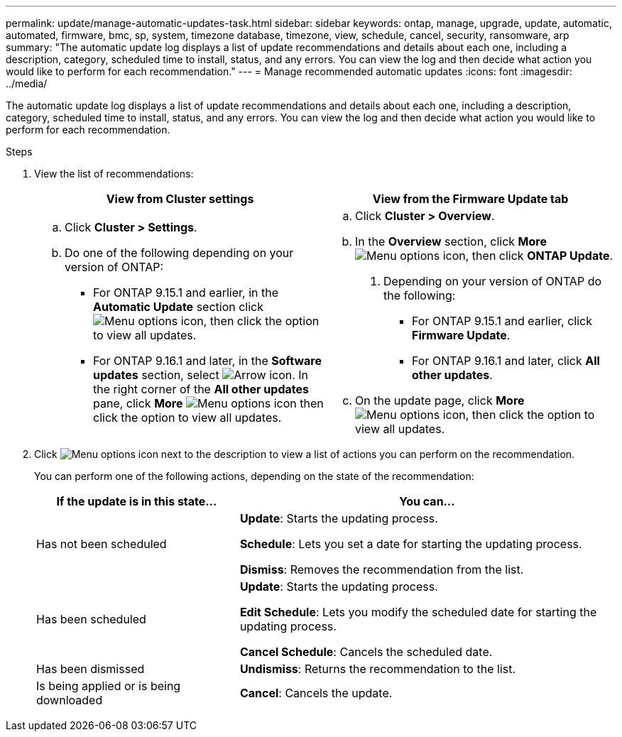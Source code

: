 ---
permalink: update/manage-automatic-updates-task.html
sidebar: sidebar
keywords: ontap, manage, upgrade, update, automatic, automated, firmware, bmc, sp, system, timezone database, timezone, view, schedule, cancel, security, ransomware, arp
summary: "The automatic update log displays a list of update recommendations and details about each one, including a description, category, scheduled time to install, status, and any errors. You can view the log and then decide what action you would like to perform for each recommendation."
---
= Manage recommended automatic updates
:icons: font
:imagesdir: ../media/

[.lead]
The automatic update log displays a list of update recommendations and details about each one, including a description, category, scheduled time to install, status, and any errors. You can view the log and then decide what action you would like to perform for each recommendation.

.Steps

. View the list of recommendations:
+
[cols="2", options="header"]
|===

h| View from Cluster settings h| View from the Firmware Update tab

a|
.. Click *Cluster > Settings*.
.. Do one of the following depending on your version of ONTAP:

* For ONTAP 9.15.1 and earlier, in the *Automatic Update* section click image:../media/icon_kabob.gif[Menu options icon], then click the option to view all updates.
* For ONTAP 9.16.1 and later, in the *Software updates* section, select image:icon_arrow.gif[Arrow icon]. In the right corner of the *All other updates* pane, click *More* image:icon_kabob.gif[Menu options icon] then click the option to view all updates.

a|
.. Click *Cluster > Overview*.
.. In the *Overview* section, click *More* image:../media/icon_kabob.gif[Menu options icon], then click *ONTAP Update*.
. Depending on your version of ONTAP do the following:

* For ONTAP 9.15.1 and earlier, click *Firmware Update*.
* For ONTAP 9.16.1 and later, click *All other updates*.

.. On the update page, click *More* image:../media/icon_kabob.gif[Menu options icon], then click the option to view all updates.
|===

. Click image:../media/icon_kabob.gif[Menu options icon] next to the description to view a list of actions you can perform on the recommendation.
+
You can perform one of the following actions, depending on the state of the recommendation:
+
[cols="35,65"]
|===

h| If the update is in this state... h| You can...

a| Has not been scheduled
a|
*Update*: Starts the updating process.

*Schedule*: Lets you set a date for starting the updating process.

*Dismiss*: Removes the recommendation from the list.

a| Has been scheduled
a|
*Update*: Starts the updating process.

*Edit Schedule*: Lets you modify the scheduled date for starting the updating process.

*Cancel Schedule*: Cancels the scheduled date.

a| Has been dismissed
a|
*Undismiss*:  Returns the recommendation to the list.

a| Is being applied or is being downloaded
a|
*Cancel*: Cancels the update.

|===

// 2023 May 03, Jira 752